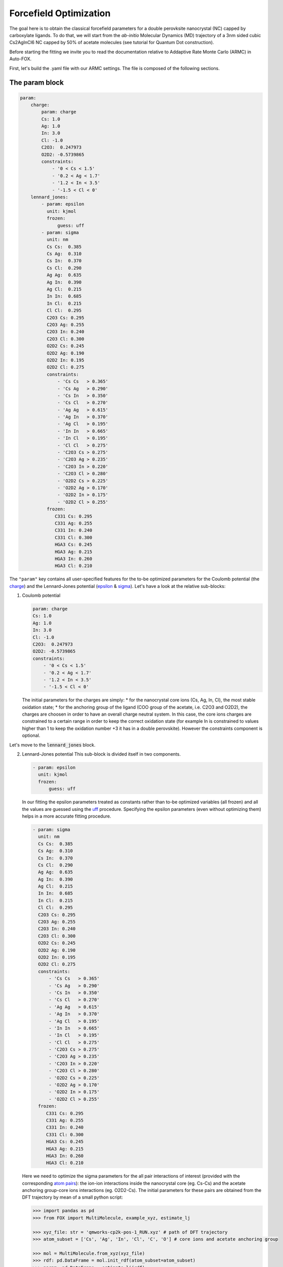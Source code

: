 .. _fitting:

Forcefield Optimization
=======================
The goal here is to obtain the classical forcefield parameters for a double perovksite nanocrystal (NC) capped by carboxylate ligands.
To do that, we will start from the *ab-initio* Molecular Dynamics (MD) trajectory of a 3nm sided cubic Cs2AgInCl6 NC capped by 50% of acetate molecules (see tutorial for Quantum Dot construction).

Before starting the fitting we invite you to read the documentation relative to Addaptive Rate Monte Carlo (ARMC) in Auto-FOX.

First, let's build the .yaml file with our ARMC settings.
The file is composed of the following sections.

The param block
---------------
.. code:: yaml

    param:
        charge:
            param: charge
            Cs: 1.0
            Ag: 1.0
            In: 3.0
            Cl: -1.0
            C2O3:  0.247973
            O2D2: -0.5739865
            constraints:
                - '0 < Cs < 1.5'
                - '0.2 < Ag < 1.7'
                - '1.2 < In < 3.5'
                - '-1.5 < Cl < 0'
        lennard_jones:
            - param: epsilon
              unit: kjmol
              frozen:
                  guess: uff
            - param: sigma
              unit: nm
              Cs Cs:  0.385
              Cs Ag:  0.310
              Cs In:  0.370
              Cs Cl:  0.290
              Ag Ag:  0.635
              Ag In:  0.390
              Ag Cl:  0.215
              In In:  0.685
              In Cl:  0.215
              Cl Cl:  0.295
              C2O3 Cs: 0.295
              C2O3 Ag: 0.255
              C2O3 In: 0.240
              C2O3 Cl: 0.300
              O2D2 Cs: 0.245
              O2D2 Ag: 0.190
              O2D2 In: 0.195
              O2D2 Cl: 0.275
              constraints:
                  - 'Cs Cs   > 0.365'
                  - 'Cs Ag   > 0.290'
                  - 'Cs In   > 0.350'
                  - 'Cs Cl   > 0.270'
                  - 'Ag Ag   > 0.615'
                  - 'Ag In   > 0.370'
                  - 'Ag Cl   > 0.195'
                  - 'In In   > 0.665'
                  - 'In Cl   > 0.195'
                  - 'Cl Cl   > 0.275'
                  - 'C2O3 Cs > 0.275'
                  - 'C2O3 Ag > 0.235'
                  - 'C2O3 In > 0.220'
                  - 'C2O3 Cl > 0.280'
                  - 'O2D2 Cs > 0.225'
                  - 'O2D2 Ag > 0.170'
                  - 'O2D2 In > 0.175'
                  - 'O2D2 Cl > 0.255'
              frozen:
                 C331 Cs: 0.295
                 C331 Ag: 0.255
                 C331 In: 0.240
                 C331 Cl: 0.300
                 HGA3 Cs: 0.245
                 HGA3 Ag: 0.215
                 HGA3 In: 0.260
                 HGA3 Cl: 0.210

The ``"param"`` key contains all user-specified features for the to-be optimized parameters for the Coulomb potential (the charge_) and the Lennard-Jones potential
(epsilon_ & sigma_).
Let's have a look at the relative sub-blocks:

1.  Coulomb potential

    .. code:: yaml

            param: charge
            Cs: 1.0
            Ag: 1.0
            In: 3.0
            Cl: -1.0
            C2O3:  0.247973
            O2D2: -0.5739865
            constraints:
                - '0 < Cs < 1.5'
                - '0.2 < Ag < 1.7'
                - '1.2 < In < 3.5'
                - '-1.5 < Cl < 0'

    The initial parameters for the charges are simply:
    * for the nanocrystal core ions (Cs, Ag, In, Cl), the most stable oxidation state;
    * for the anchoring group of the ligand (COO group of the acetate, i.e. C2O3 and O2D2), the charges are choosen in order to have an overall charge neutral system.
    In this case, the core ions charges are constrained to a certain range in order to keep the correct oxidation state (for example In is constrained to values higher
    than 1 to keep the oxidation number +3 it has in a double perovskite). However the constraints component is optional.

Let's move to the :code:`lennard_jones` block.

2.  Lennard-Jones potential
    This sub-block is divided itself in two components.

    .. code:: yaml

            - param: epsilon
              unit: kjmol
              frozen:
                  guess: uff
    In our fitting the epsilon parameters treated as constants rather than to-be optimized variables (all frozen) and all the values are guessed using the `uff <https://auto-fox.readthedocs.io/en/latest/4_monte_carlo.html#parameter-guessing>`_ procedure. Specifying the epsilon parameters (even without optimizing them) helps in a more accurate
    fitting procedure.

    .. code:: yaml

            - param: sigma
              unit: nm
              Cs Cs:  0.385
              Cs Ag:  0.310
              Cs In:  0.370
              Cs Cl:  0.290
              Ag Ag:  0.635
              Ag In:  0.390
              Ag Cl:  0.215
              In In:  0.685
              In Cl:  0.215
              Cl Cl:  0.295
              C2O3 Cs: 0.295
              C2O3 Ag: 0.255
              C2O3 In: 0.240
              C2O3 Cl: 0.300
              O2D2 Cs: 0.245
              O2D2 Ag: 0.190
              O2D2 In: 0.195
              O2D2 Cl: 0.275
              constraints:
                  - 'Cs Cs   > 0.365'
                  - 'Cs Ag   > 0.290'
                  - 'Cs In   > 0.350'
                  - 'Cs Cl   > 0.270'
                  - 'Ag Ag   > 0.615'
                  - 'Ag In   > 0.370'
                  - 'Ag Cl   > 0.195'
                  - 'In In   > 0.665'
                  - 'In Cl   > 0.195'
                  - 'Cl Cl   > 0.275'
                  - 'C2O3 Cs > 0.275'
                  - 'C2O3 Ag > 0.235'
                  - 'C2O3 In > 0.220'
                  - 'C2O3 Cl > 0.280'
                  - 'O2D2 Cs > 0.225'
                  - 'O2D2 Ag > 0.170'
                  - 'O2D2 In > 0.175'
                  - 'O2D2 Cl > 0.255'
              frozen:
                 C331 Cs: 0.295
                 C331 Ag: 0.255
                 C331 In: 0.240
                 C331 Cl: 0.300
                 HGA3 Cs: 0.245
                 HGA3 Ag: 0.215
                 HGA3 In: 0.260
                 HGA3 Cl: 0.210

    Here we need to optimize the sigma parameters for the all pair interactions of interest (provided with the corresponding `atom pairs <https://manual.cp2k.org/trunk/CP2K_INPUT/FORCE_EVAL/MM/FORCEFIELD/NONBONDED/LENNARD-JONES.html#list_ATOMS>`_): 
    the ion-ion interactions inside the nanocrystal core (eg. Cs-Cs) and the acetate anchoring group-core ions interactions (eg. O2D2-Cs).
    The initial parameters for these pairs are obtained from the DFT trajectory by mean of a small python script:

    .. code:: python

        >>> import pandas as pd
        >>> from FOX import MultiMolecule, example_xyz, estimate_lj

        >>> xyz_file: str = 'qmworks-cp2k-pos-1_RUN.xyz' # path of DFT trajectory
        >>> atom_subset = ['Cs', 'Ag', 'In', 'Cl', 'C', 'O'] # core ions and acetate anchoring group

        >>> mol = MultiMolecule.from_xyz(xyz_file)
        >>> rdf: pd.DataFrame = mol.init_rdf(atom_subset=atom_subset)
        >>> param: pd.DataFrame = estimate_lj(rdf)

        >>> print(param)

    The script provides the sigma values in Angstrom so we divided them by 10 to obtain the corresponding values in nm.
    In order to avoid atoms getting too close one from each other, we limited the sigma parameters with a miminal value (choosen to be 0.02nm lower than the initial value).
    Finally, we specified the sigma values for the acetate methyl group - core ions interactions, again to make the fitting procedure smoother.



.. _charge: https://manual.cp2k.org/trunk/CP2K_INPUT/FORCE_EVAL/MM/FORCEFIELD/CHARGE.html#list_CHARGE
.. _epsilon: https://manual.cp2k.org/trunk/CP2K_INPUT/FORCE_EVAL/MM/FORCEFIELD/NONBONDED/LENNARD-JONES.html#list_EPSILON
.. _sigma: https://manual.cp2k.org/trunk/CP2K_INPUT/FORCE_EVAL/MM/FORCEFIELD/NONBONDED/LENNARD-JONES.html#list_SIGMA
